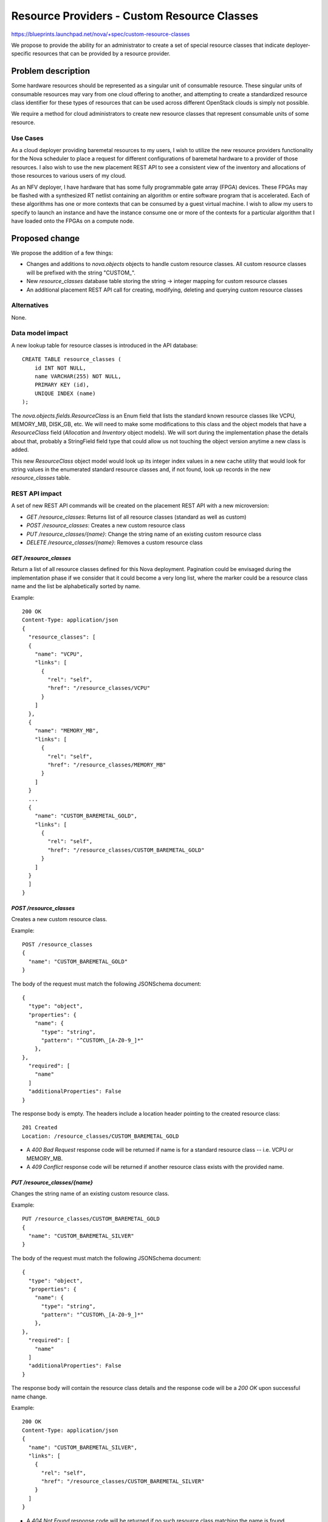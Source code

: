 ..
 This work is licensed under a Creative Commons Attribution 3.0 Unported
 License.

 http://creativecommons.org/licenses/by/3.0/legalcode

============================================
Resource Providers - Custom Resource Classes
============================================

https://blueprints.launchpad.net/nova/+spec/custom-resource-classes

We propose to provide the ability for an administrator to create a set of
special resource classes that indicate deployer-specific resources that can be
provided by a resource provider.

Problem description
===================

Some hardware resources should be represented as a singular unit of consumable
resource. These singular units of consumable resources may vary from one cloud
offering to another, and attempting to create a standardized resource class
identifier for these types of resources that can be used across different
OpenStack clouds is simply not possible.

We require a method for cloud administrators to create new resource classes
that represent consumable units of some resource.

Use Cases
---------

As a cloud deployer providing baremetal resources to my users, I wish to
utilize the new resource providers functionality for the Nova scheduler to
place a request for different configurations of baremetal hardware to a
provider of those resources. I also wish to use the new placement REST API to
see a consistent view of the inventory and allocations of those resources to
various users of my cloud.

As an NFV deployer, I have hardware that has some fully programmable gate array
(FPGA) devices. These FPGAs may be flashed with a synthesized RT netlist
containing an algorithm or entire software program that is accelerated. Each of
these algorithms has one or more contexts that can be consumed by a guest
virtual machine. I wish to allow my users to specify to launch an instance and
have the instance consume one or more of the contexts for a particular
algorithm that I have loaded onto the FPGAs on a compute node.

Proposed change
===============

We propose the addition of a few things:

* Changes and additions to `nova.objects` objects to handle custom resource
  classes. All custom resource classes will be prefixed with the string
  "CUSTOM\_".

* New `resource_classes` database table storing the string -> integer mapping
  for custom resource classes

* An additional placement REST API call for creating, modifying, deleting and
  querying custom resource classes

Alternatives
------------

None.

Data model impact
-----------------

A new lookup table for resource classes is introduced in the API database::

    CREATE TABLE resource_classes (
        id INT NOT NULL,
        name VARCHAR(255) NOT NULL,
        PRIMARY KEY (id),
        UNIQUE INDEX (name)
    );

The `nova.objects.fields.ResourceClass` is an Enum field that lists the
standard known resource classes like VCPU, MEMORY_MB, DISK_GB, etc. We will
need to make some modifications to this class and the object models that have a
`ResourceClass` field (`Allocation` and `Inventory` object models). We will
sort during the implementation phase the details about that, probably a
StringField field type that could allow us not touching the object version
anytime a new class is added.

This new `ResourceClass` object model would look up its integer index values in
a new cache utility that would look for string values in the enumerated
standard resource classes and, if not found, look up records in the new
`resource_classes` table.

REST API impact
---------------

A set of new REST API commands will be created on the placement REST API with a
new microversion:

* `GET /resource_classes`: Returns list of all resource classes (standard as
  well as custom)
* `POST /resource_classes`: Creates a new custom resource class
* `PUT /resource_classes/{name}`: Change the string name of an existing custom
  resource class
* `DELETE /resource_classes/{name}`: Removes a custom resource class

`GET /resource_classes`
***********************

Return a list of all resource classes defined for this Nova deployment.
Pagination could be envisaged during the implementation phase if we consider
that it could become a very long list, where the marker could be a resource
class name and the list be alphabetically sorted by name.

Example::

    200 OK
    Content-Type: application/json
    {
      "resource_classes": [
      {
        "name": "VCPU",
        "links": [
          {
            "rel": "self",
            "href": "/resource_classes/VCPU"
          }
        ]
      },
      {
        "name": "MEMORY_MB",
        "links": [
          {
            "rel": "self",
            "href": "/resource_classes/MEMORY_MB"
          }
        ]
      }
      ...
      {
        "name": "CUSTOM_BAREMETAL_GOLD",
        "links": [
          {
            "rel": "self",
            "href": "/resource_classes/CUSTOM_BAREMETAL_GOLD"
          }
        ]
      }
      ]
    }

`POST /resource_classes`
************************

Creates a new custom resource class.

Example::

    POST /resource_classes
    {
      "name": "CUSTOM_BAREMETAL_GOLD"
    }

The body of the request must match the following JSONSchema document::

    {
      "type": "object",
      "properties": {
        "name": {
          "type": "string",
          "pattern": "^CUSTOM\_[A-Z0-9_]*"
        },
    },
      "required": [
        "name"
      ]
      "additionalProperties": False
    }

The response body is empty. The headers include a location header
pointing to the created resource class::

    201 Created
    Location: /resource_classes/CUSTOM_BAREMETAL_GOLD

* A `400 Bad Request` response code will be returned if name is for a standard
  resource class -- i.e. VCPU or MEMORY_MB.
* A `409 Conflict` response code will be returned if another resource class
  exists with the provided name.

`PUT /resource_classes/{name}`
******************************

Changes the string name of an existing custom resource class.

Example::

    PUT /resource_classes/CUSTOM_BAREMETAL_GOLD
    {
      "name": "CUSTOM_BAREMETAL_SILVER"
    }

The body of the request must match the following JSONSchema document::

    {
      "type": "object",
      "properties": {
        "name": {
          "type": "string",
          "pattern": "^CUSTOM\_[A-Z0-9_]*"
        },
    },
      "required": [
        "name"
      ]
      "additionalProperties": False
    }

The response body will contain the resource class details and the response code
will be a `200 OK` upon successful name change.

Example::

    200 OK
    Content-Type: application/json
    {
      "name": "CUSTOM_BAREMETAL_SILVER",
      "links": [
        {
          "rel": "self",
          "href": "/resource_classes/CUSTOM_BAREMETAL_SILVER"
        }
      ]
    }

* A `404 Not Found` response code will be returned if no such resource class
  matching the name is found.
* A `400 Bad Request` response code will be returned if name is for a standard
  resource class -- i.e. VCPU or MEMORY_MB.
* A `409 Conflict` response code will be returned if there is an existing
  resource class with the same name.

`DELETE /resource_classes/{name}`
*********************************

Deletes an existing custom resource class.

Example::

    DELETE /resource_classes/CUSTOM_BAREMETAL_GOLD

The response body is empty and the response code will be a `204 No Content`
upon successful deletion.

* A `404 Not Found` response code will be returned if no such resource class
  matching the name is found.
* A `400 Bad Request` response code will be returned if name is for a standard
  resource class -- i.e. VCPU or MEMORY_MB.
* A `409 Conflict` response code will be returned if there are existing
  inventories or allocations for the resource class.

Security impact
---------------

None.

Notifications impact
--------------------

None.

Other end user impact
---------------------

None.

Performance Impact
------------------

None.

Other deployer impact
---------------------

None.

Developer impact
----------------

None.

Implementation
==============

Assignee(s)
-----------

Primary assignee:
  jaypipes

Other contributors:
  cdent
  edleafe
  bauzas

Work Items
----------

* Create new `resource_classes` lookup table in API database
* Create `nova/objects/resource_class.py` object model, deprecating the old
  `nova.objects.fields.ResourceClass` classes
* Add all new placement REST API commands

Dependencies
============

* `generic-resource-pools` blueprint implemented

Testing
=======

Unit and functional API tests using Gabbi.

Documentation Impact
====================

API reference documentation needed.

References
==========

None.
